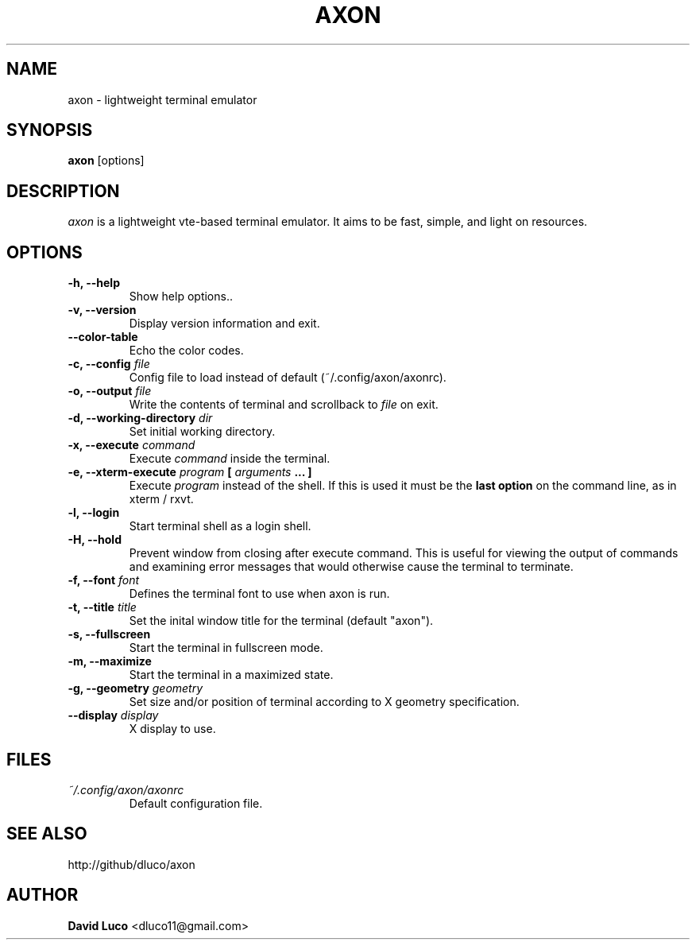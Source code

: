 .\" Axon Manpage
.\"
.\" Author: David Luco <dluco11@gmail.com>
.\"
.\" Proccess this file with:
.\" groff -man -Tascii axon.1
.\"
.TH "AXON" "1" "2014-09-09" "axon\-0.0" "User Commands"
.SH NAME
axon \- lightweight terminal emulator
.SH SYNOPSIS
.B axon
[options]
.SH DESCRIPTION
.I axon
is a lightweight vte-based terminal emulator. It aims to be fast, simple, and light on resources.
.SH OPTIONS
.TP
.B \-h, \-\-help
Show help options..
.TP
.B \-v, \-\-version
Display version information and exit.
.TP
.B \-\-color-table
Echo the color codes.
.TP
.BI "\-c, \-\-config " file "
Config file to load instead of default (~/.config/axon/axonrc).
.TP
.BI "\-o, \-\-output " file "
Write the contents of terminal and scrollback to
.I file
on exit.
.TP
.BI "\-d, \-\-working\-directory " dir "
Set initial working directory.
.TP
.BI "\-x, \-\-execute " command "
Execute
.I command
inside the terminal.
.TP
.BI "\-e, \-\-xterm\-execute " program " [ " arguments " ... ] "
Execute
.I program
instead of the shell.  If this is used it must be the 
.B last option
on the command line, as in xterm / rxvt.
.TP
.B \-l, \-\-login
Start terminal shell as a login shell.
.TP
.B \-H, \-\-hold
Prevent window from closing after execute command. This is useful for viewing the output of commands and examining error messages that would otherwise cause the terminal to terminate.
.TP
.BI "\-f, \-\-font " font "
Defines the terminal font to use when axon is run.
.TP
.BI "\-t, \-\-title " title "
Set the inital window title for the terminal (default "axon").
.TP
.B \-s, \-\-fullscreen
Start the terminal in fullscreen mode.
.TP
.B \-m, \-\-maximize
Start the terminal in a maximized state.
.TP
.BI "\-g, \-\-geometry " geometry "
Set size and/or position of terminal according to X geometry specification.
.TP
.BI "\-\-display " display "
X display to use.
.SH FILES
.TP
.I ~/.config/axon/axonrc
Default configuration file.
.SH SEE ALSO
http://github/dluco/axon
.SH AUTHOR
.B David Luco
<dluco11@gmail.com>
